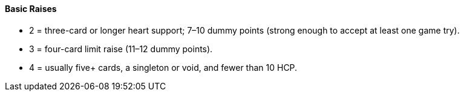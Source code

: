 #### Basic Raises
 * 2 = three-card or longer heart support; 7–10 dummy points (strong enough to accept at least one game try).
 * 3 = four-card limit raise (11–12 dummy points).
 * 4 = usually five+ cards, a singleton or void, and fewer than 10 HCP.

